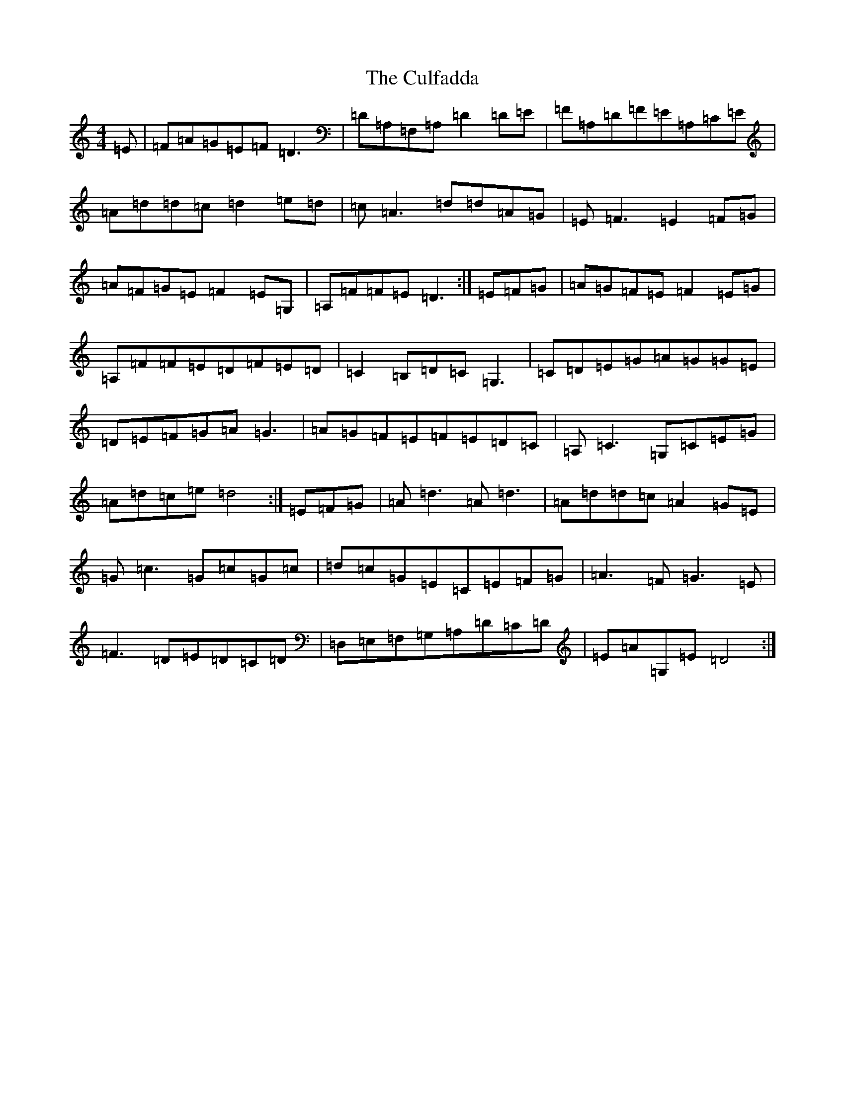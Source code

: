 X: 4554
T: Culfadda, The
S: https://thesession.org/tunes/1523#setting24903
Z: F Major
R: reel
M:4/4
L:1/8
K: C Major
=E|=F=A=G=E=F=D3|=D=A,=F,=A,=D2=D=E|=F=A,=D=F=E=A,=C=E|=A=d=d=c=d2=e=d|=c=A3=d=d=A=G|=E=F3=E2=F=G|=A=F=G=E=F2=E=G,|=A,=F=F=E=D3:|=E=F=G|=A=G=F=E=F2=E=G|=A,=F=F=E=D=F=E=D|=C2=B,=D=C=G,3|=C=D=E=G=A=G=G=E|=D=E=F=G=A=G3|=A=G=F=E=F=E=D=C|=A,=C3=G,=C=E=G|=A=d=c=e=d4:|=E=F=G|=A=d3=A=d3|=A=d=d=c=A2=G=E|=G=c3=G=c=G=c|=d=c=G=E=C=E=F=G|=A3=F=G3=E|=F3=D=E=D=C=D|=D,=E,=F,=G,=A,=D=C=D|=E=A=G,=E=D4:|